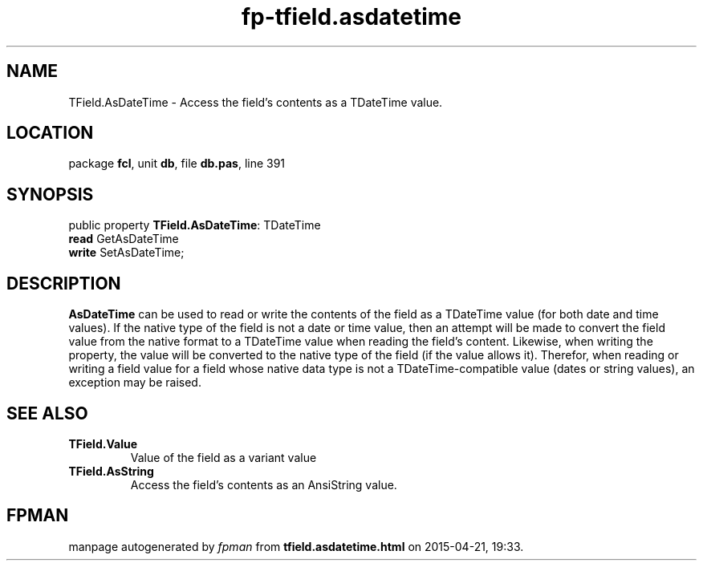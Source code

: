 .\" file autogenerated by fpman
.TH "fp-tfield.asdatetime" 3 "2014-03-14" "fpman" "Free Pascal Programmer's Manual"
.SH NAME
TField.AsDateTime - Access the field's contents as a TDateTime value.
.SH LOCATION
package \fBfcl\fR, unit \fBdb\fR, file \fBdb.pas\fR, line 391
.SH SYNOPSIS
public property \fBTField.AsDateTime\fR: TDateTime
  \fBread\fR GetAsDateTime
  \fBwrite\fR SetAsDateTime;
.SH DESCRIPTION
\fBAsDateTime\fR can be used to read or write the contents of the field as a TDateTime value (for both date and time values). If the native type of the field is not a date or time value, then an attempt will be made to convert the field value from the native format to a TDateTime value when reading the field's content. Likewise, when writing the property, the value will be converted to the native type of the field (if the value allows it). Therefor, when reading or writing a field value for a field whose native data type is not a TDateTime-compatible value (dates or string values), an exception may be raised.


.SH SEE ALSO
.TP
.B TField.Value
Value of the field as a variant value
.TP
.B TField.AsString
Access the field's contents as an AnsiString value.

.SH FPMAN
manpage autogenerated by \fIfpman\fR from \fBtfield.asdatetime.html\fR on 2015-04-21, 19:33.

